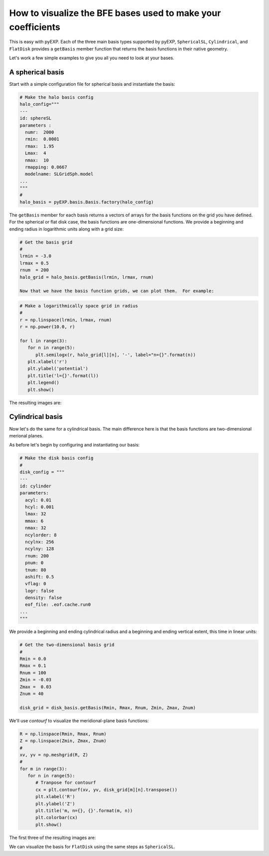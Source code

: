 .. _visualizing-bases:

How to visualize the BFE bases used to make your coefficients
=============================================================

This is easy with pyEXP.  Each of the three main basis types supported
by pyEXP, ``SphericalSL``, ``Cylindrical``, and ``FlatDisk`` provides
a ``getBasis`` member function that returns the basis functions in
their native geometry.

Let's work a few simple examples to give you all you need to look at
your bases.


A spherical basis
-----------------

Start with a simple configuration file for spherical basis and
instantiate the basis:

.. code-block:: python

   # Make the halo basis config
   halo_config="""
   ---
   id: sphereSL
   parameters :
     numr:  2000
     rmin:  0.0001
     rmax:  1.95
     Lmax:  4
     nmax:  10
     rmapping: 0.0667
     modelname: SLGridSph.model
   ...
   """
   #
   halo_basis = pyEXP.basis.Basis.factory(halo_config)


The ``getBasis`` member for each basis returns a vectors of arrays for
the basis functions on the grid you have defined.  For the spherical
or flat disk case, the basis functions are one-dimensional functions.
We provide a beginning and ending radius in logarithmic units along
with a grid size:

.. code-block:: python

   # Get the basis grid
   #
   lrmin = -3.0
   lrmax = 0.5
   rnum  = 200
   halo_grid = halo_basis.getBasis(lrmin, lrmax, rnum)

   Now that we have the basis function grids, we can plot them.  For example:

.. code-block:: python

   # Make a logarithmically space grid in radius
   #
   r = np.linspace(lrmin, lrmax, rnum)
   r = np.power(10.0, r)

   for l in range(3):
      for n in range(5):
         plt.semilogx(r, halo_grid[l][n], '-', label="n={}".format(n))
      plt.xlabel('r')
      plt.ylabel('potential')
      plt.title('l={}'.format(l))
      plt.legend()
      plt.show()
  
The resulting images are:

.. image:: sph_basis_0.png
   :height: 600 px
   :width: 800 px
   :scale: 50 %
   :alt: figure showing the 1-d halo basis functions for l=0
   :align: center

.. image:: sph_basis_1.png
   :height: 600 px
   :width: 800 px
   :scale: 50 %
   :alt: figure showing the 1-d halo basis functions for l=1
   :align: center

.. image:: sph_basis_2.png
   :height: 600 px
   :width: 800 px
   :scale: 50 %
   :alt: figure showing the 1-d halo basis functions for l=2
   :align: center


Cylindrical basis
-----------------

Now let's do the same for a cylindrical basis.  The main difference
here is that the basis functions are two-dimensional merional planes.

As before let's begin by configuring and instantiating our basis:

.. code-block:: python

   # Make the disk basis config
   #
   disk_config = """
   ---
   id: cylinder
   parameters:
     acyl: 0.01
     hcyl: 0.001
     lmax: 32
     mmax: 6
     nmax: 32
     ncylorder: 8
     ncylnx: 256
     ncylny: 128
     rnum: 200
     pnum: 0
     tnum: 80
     ashift: 0.5
     vflag: 0
     logr: false
     density: false
     eof_file: .eof.cache.run0
   ...
   """

We provide a beginning and ending cylindrical radius and a beginning
and ending vertical extent, this time in linear units:

.. code-block:: python

   # Get the two-dimensional basis grid
   #
   Rmin = 0.0
   Rmax = 0.1
   Rnum = 100
   Zmin = -0.03
   Zmax =  0.03
   Znum = 40

   disk_grid = disk_basis.getBasis(Rmin, Rmax, Rnum, Zmin, Zmax, Znum)


We'll use `contourf` to visualize the meridional-plane basis functions:

.. code-block:: python

   R = np.linspace(Rmin, Rmax, Rnum)
   Z = np.linspace(Zmin, Zmax, Znum)
   #
   xv, yv = np.meshgrid(R, Z)
   #
   for m in range(3):
      for n in range(5):
         # Tranpose for contourf
         cx = plt.contourf(xv, yv, disk_grid[m][n].transpose())
         plt.xlabel('R')
         plt.ylabel('Z')
         plt.title('m, n={}, {}'.format(m, n))
         plt.colorbar(cx)
         plt.show()
  
      
The first three of the resulting images are:

.. image:: cyl_basis_0_0.png
   :height: 600 px
   :width: 800 px
   :scale: 50 %
   :alt: figure showing the 2-d cylindrical basis functions for m=0, n=0
   :align: center

.. image:: cyl_basis_0_1.png
   :height: 600 px
   :width: 800 px
   :scale: 50 %
   :alt: figure showing the 2-d cylindrical basis functions for m=0, n=1
   :align: center

.. image:: cyl_basis_0_2.png
   :height: 600 px
   :width: 800 px
   :scale: 50 %
   :alt: figure showing the 2-d cylindrical basis functions for m=0, n=2
   :align: center


We can visualize the basis for ``FlatDisk`` using the same steps as
``SphericalSL``.
